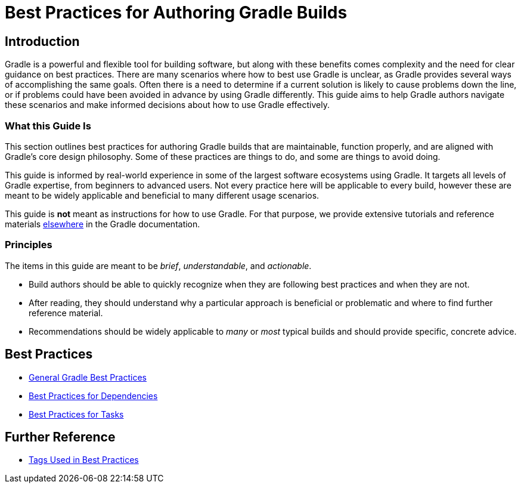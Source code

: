 // Copyright (C) 2025 Gradle, Inc.
//
// Licensed under the Creative Commons Attribution-Noncommercial-ShareAlike 4.0 International License.;
// you may not use this file except in compliance with the License.
// You may obtain a copy of the License at
//
//      https://creativecommons.org/licenses/by-nc-sa/4.0/
//
// Unless required by applicable law or agreed to in writing, software
// distributed under the License is distributed on an "AS IS" BASIS,
// WITHOUT WARRANTIES OR CONDITIONS OF ANY KIND, either express or implied.
// See the License for the specific language governing permissions and
// limitations under the License.

[[best_practices]]
= Best Practices for Authoring Gradle Builds

== Introduction

Gradle is a powerful and flexible tool for building software, but along with these benefits comes complexity and the need for clear guidance on best practices.
There are many scenarios where how to best use Gradle is unclear, as Gradle provides several ways of accomplishing the same goals.
Often there is a need to determine if a current solution is likely to cause problems down the line, or if problems could have been avoided in advance by using Gradle differently.
This guide aims to help Gradle authors navigate these scenarios and make informed decisions about how to use Gradle effectively.

=== What this Guide Is

This section outlines best practices for authoring Gradle builds that are maintainable, function properly, and are aligned with Gradle's core design philosophy.
Some of these practices are things to do, and some are things to avoid doing.

This guide is informed by real-world experience in some of the largest software ecosystems using Gradle.
It targets all levels of Gradle expertise, from beginners to advanced users.
Not every practice here will be applicable to every build, however these are meant to be widely applicable and beneficial to many different usage scenarios.

This guide is **not** meant as instructions for how to use Gradle.
For that purpose, we provide extensive tutorials and reference materials <<getting_started_eng.html,elsewhere>> in the Gradle documentation.

=== Principles

The items in this guide are meant to be _brief_, _understandable_, and _actionable_.

- Build authors should be able to quickly recognize when they are following best practices and when they are not.
- After reading, they should understand why a particular approach is beneficial or problematic and where to find further reference material.
- Recommendations should be widely applicable to _many_ or _most_ typical builds and should provide specific, concrete advice.

== Best Practices

- <<bp_general.adoc#best_practices_general,General Gradle Best Practices>>
- <<bp_dependencies.adoc#best_practices_for_dependencies,Best Practices for Dependencies>>
- <<bp_tasks.adoc#best_practices_for_tasks,Best Practices for Tasks>>

== Further Reference

- <<tags_reference.adoc#tags_reference,Tags Used in Best Practices>>
